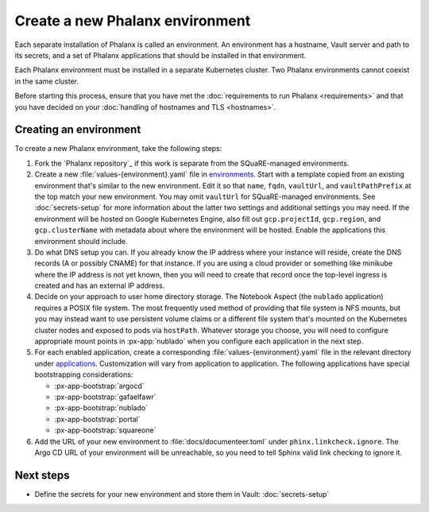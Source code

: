################################
Create a new Phalanx environment
################################

Each separate installation of Phalanx is called an environment.
An environment has a hostname, Vault server and path to its secrets, and a set of Phalanx applications that should be installed in that environment.

Each Phalanx environment must be installed in a separate Kubernetes cluster.
Two Phalanx environments cannot coexist in the same cluster.

Before starting this process, ensure that you have met the :doc:`requirements to run Phalanx <requirements>` and that you have decided on your :doc:`handling of hostnames and TLS <hostnames>`.

Creating an environment
=======================

To create a new Phalanx environment, take the following steps:

.. rst-class:: open

#. Fork the `Phalanx repository`_ if this work is separate from the SQuaRE-managed environments.

#. Create a new :file:`values-{environment}.yaml` file in `environments <https://github.com/lsst-sqre/phalanx/tree/main/environments/>`__.
   Start with a template copied from an existing environment that's similar to the new environment.
   Edit it so that ``name``, ``fqdn``, ``vaultUrl``, and ``vaultPathPrefix`` at the top match your new environment.
   You may omit ``vaultUrl`` for SQuaRE-managed environments.
   See :doc:`secrets-setup` for more information about the latter two settings and additional settings you may need.
   If the environment will be hosted on Google Kubernetes Engine, also fill out ``gcp.projectId``, ``gcp.region``, and ``gcp.clusterName`` with metadata about where the environment will be hosted.
   Enable the applications this environment should include.

#. Do what DNS setup you can.
   If you already know the IP address where your instance will reside, create the DNS records (A or possibly CNAME) for that instance.
   If you are using a cloud provider or something like minikube where the IP address is not yet known, then you will need to create that record once the top-level ingress is created and has an external IP address.

#. Decide on your approach to user home directory storage.
   The Notebook Aspect (the ``nublado`` application) requires a POSIX file system.
   The most frequently used method of providing that file system is NFS mounts, but you may instead want to use persistent volume claims or a different file system that's mounted on the Kubernetes cluster nodes and exposed to pods via ``hostPath``.
   Whatever storage you choose, you will need to configure appropriate mount points in :px-app:`nublado` when you configure each application in the next step.

#. For each enabled application, create a corresponding :file:`values-{environment}.yaml` file in the relevant directory under `applications <https://github.com/lsst-sqre/phalanx/tree/main/applications/>`__.
   Customization will vary from application to application.
   The following applications have special bootstrapping considerations:

   - :px-app-bootstrap:`argocd`
   - :px-app-bootstrap:`gafaelfawr`
   - :px-app-bootstrap:`nublado`
   - :px-app-bootstrap:`portal`
   - :px-app-bootstrap:`squareone`

#. Add the URL of your new environment to :file:`docs/documenteer.toml` under ``phinx.linkcheck.ignore``.
   The Argo CD URL of your environment will be unreachable, so you need to tell Sphinx valid link checking to ignore it.

Next steps
==========

- Define the secrets for your new environment and store them in Vault: :doc:`secrets-setup`
